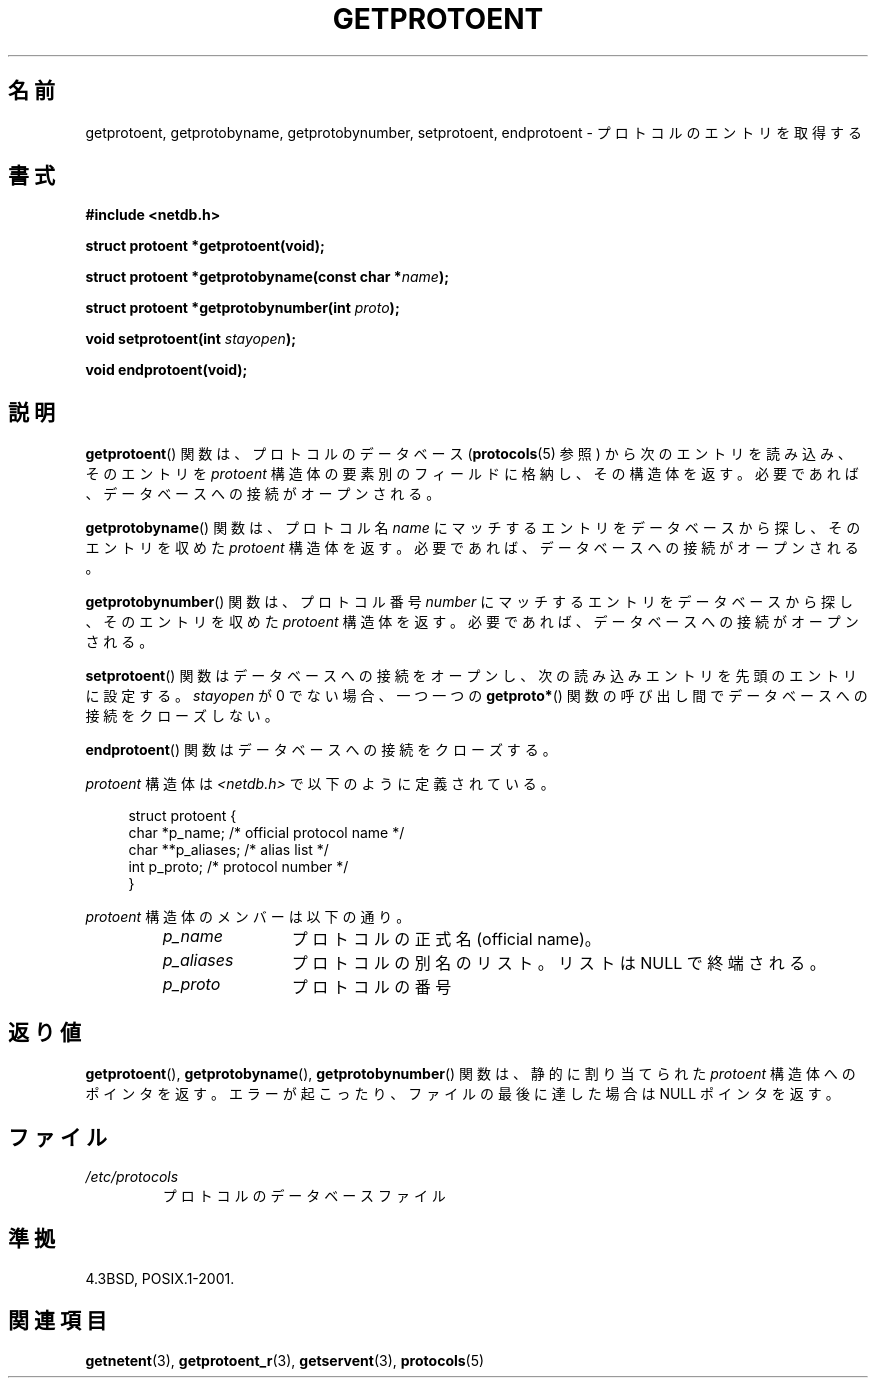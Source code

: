 .\" Copyright 1993 David Metcalfe (david@prism.demon.co.uk)
.\"
.\" Permission is granted to make and distribute verbatim copies of this
.\" manual provided the copyright notice and this permission notice are
.\" preserved on all copies.
.\"
.\" Permission is granted to copy and distribute modified versions of this
.\" manual under the conditions for verbatim copying, provided that the
.\" entire resulting derived work is distributed under the terms of a
.\" permission notice identical to this one.
.\"
.\" Since the Linux kernel and libraries are constantly changing, this
.\" manual page may be incorrect or out-of-date.  The author(s) assume no
.\" responsibility for errors or omissions, or for damages resulting from
.\" the use of the information contained herein.  The author(s) may not
.\" have taken the same level of care in the production of this manual,
.\" which is licensed free of charge, as they might when working
.\" professionally.
.\"
.\" Formatted or processed versions of this manual, if unaccompanied by
.\" the source, must acknowledge the copyright and authors of this work.
.\"
.\" References consulted:
.\"     Linux libc source code
.\"     Lewine's _POSIX Programmer's Guide_ (O'Reilly & Associates, 1991)
.\"     386BSD man pages
.\" Modified Sat Jul 24 19:26:03 1993 by Rik Faith (faith@cs.unc.edu)
.\"
.\" Japanese Version Copyright (c) 1998 NAKANO Takeo all rights reserved.
.\" Translated Fri Mar 15 1998 by NAKANO Takeo <nakano@apm.seikei.ac.jp>
.\" Updated 2008-09-19, Akihiro MOTOKI <amotoki@dd.iij4u.or.jp>
.\"
.TH GETPROTOENT 3  2008-08-19 "GNU" "Linux Programmer's Manual"
.SH 名前
getprotoent, getprotobyname, getprotobynumber, setprotoent, endprotoent \-
プロトコルのエントリを取得する
.SH 書式
.nf
.B #include <netdb.h>
.sp
.B struct protoent *getprotoent(void);
.sp
.BI "struct protoent *getprotobyname(const char *" name );
.sp
.BI "struct protoent *getprotobynumber(int " proto );
.sp
.BI "void setprotoent(int " stayopen );
.sp
.B void endprotoent(void);
.fi
.SH 説明
.BR getprotoent ()
関数は、プロトコルのデータベース
.RB ( protocols (5)
参照) から次のエントリを読み込み、
そのエントリを \fIprotoent\fP 構造体の要素別のフィールドに格納し、
その構造体を返す。
必要であれば、データベースへの接続がオープンされる。
.PP
.BR getprotobyname ()
関数は、プロトコル名 \fIname\fP にマッチするエントリを
データベースから探し、そのエントリを収めた \fIprotoent\fP 構造体を返す。
必要であれば、データベースへの接続がオープンされる。
.PP
.BR getprotobynumber ()
関数は、プロトコル番号 \fInumber\fP にマッチするエントリを
データベースから探し、そのエントリを収めた \fIprotoent\fP 構造体を返す。
必要であれば、データベースへの接続がオープンされる。
.PP
.BR setprotoent ()
関数はデータベースへの接続をオープンし、
次の読み込みエントリを先頭のエントリに設定する。
\fIstayopen\fP が 0 でない場合、
一つ一つの
.BR getproto* ()
関数の呼び出し間でデータベースへの接続をクローズしない。
.PP
.BR endprotoent ()
関数はデータベースへの接続をクローズする。
.PP
\fIprotoent\fP 構造体は \fI<netdb.h>\fP で以下のように定義されている。
.sp
.in +4n
.nf
struct protoent {
    char  *p_name;       /* official protocol name */
    char **p_aliases;    /* alias list */
    int    p_proto;      /* protocol number */
}
.fi
.in
.PP
\fIprotoent\fP 構造体のメンバーは以下の通り。
.RS
.TP 12
.I p_name
プロトコルの正式名 (official name)。
.TP
.I p_aliases
プロトコルの別名のリスト。
リストは NULL で終端される。
.TP
.I p_proto
プロトコルの番号
.RE
.SH 返り値
.BR getprotoent (),
.BR getprotobyname (),
.BR getprotobynumber ()
関数は、静的に割り当てられた \fIprotoent\fP 構造体へのポインタを返す。
エラーが起こったり、ファイルの最後に達した場合は NULL ポインタを返す。
.SH ファイル
.PD 0
.TP
.I /etc/protocols
プロトコルのデータベースファイル
.PD
.SH 準拠
4.3BSD, POSIX.1-2001.
.SH 関連項目
.BR getnetent (3),
.BR getprotoent_r (3),
.BR getservent (3),
.BR protocols (5)
